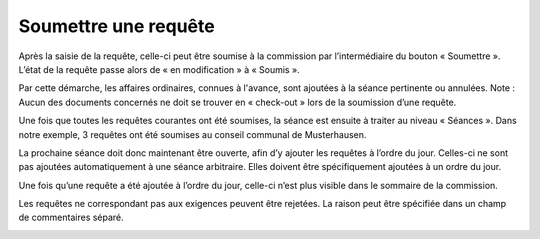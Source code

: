Soumettre une requête
---------------------

Après la saisie de la requête, celle-ci peut être soumise à la commission par l’intermédiaire du bouton « Soumettre ». L’état de la requête passe alors de « en modification » à « Soumis ».

|img-ajouter_ordre_jour-01|

Par cette démarche, les affaires ordinaires, connues à l'avance, sont ajoutées à la séance pertinente ou annulées. Note : Aucun des documents concernés ne doit se trouver en « check-out » lors de la soumission d’une requête.

Une fois que toutes les requêtes courantes ont été soumises, la séance est ensuite à traiter au niveau « Séances ». Dans notre exemple, 3 requêtes ont été soumises au conseil communal de Musterhausen.

|img-ajouter_ordre_jour-02|

La prochaine séance doit donc maintenant être ouverte, afin d’y ajouter les requêtes à l’ordre du jour. Celles-ci ne sont pas ajoutées automatiquement à une séance arbitraire. Elles doivent être spécifiquement ajoutées à un ordre du jour.

|img-ajouter_ordre_jour-03|

Une fois qu’une requête a été ajoutée à l’ordre du jour, celle-ci n’est plus visible dans le sommaire de la commission.

|img-ajouter_ordre_jour-04|

Les requêtes ne correspondant pas aux exigences peuvent être rejetées. La raison peut être spécifiée dans un champ de commentaires séparé.

|img-ajouter_ordre_jour-05|

.. |img-ajouter_ordre_jour-01| image:: ../../_static/img/img-ajouter_ordre_jour_01.png
.. |img-ajouter_ordre_jour-02| image:: ../../_static/img/img-ajouter_ordre_jour_02.png
.. |img-ajouter_ordre_jour-03| image:: ../../_static/img/img-ajouter_ordre_jour_03.png
.. |img-ajouter_ordre_jour-04| image:: ../../_static/img/img-ajouter_ordre_jour_04.png
.. |img-ajouter_ordre_jour-05| image:: ../../_static/img/img-ajouter_ordre_jour_05.png
